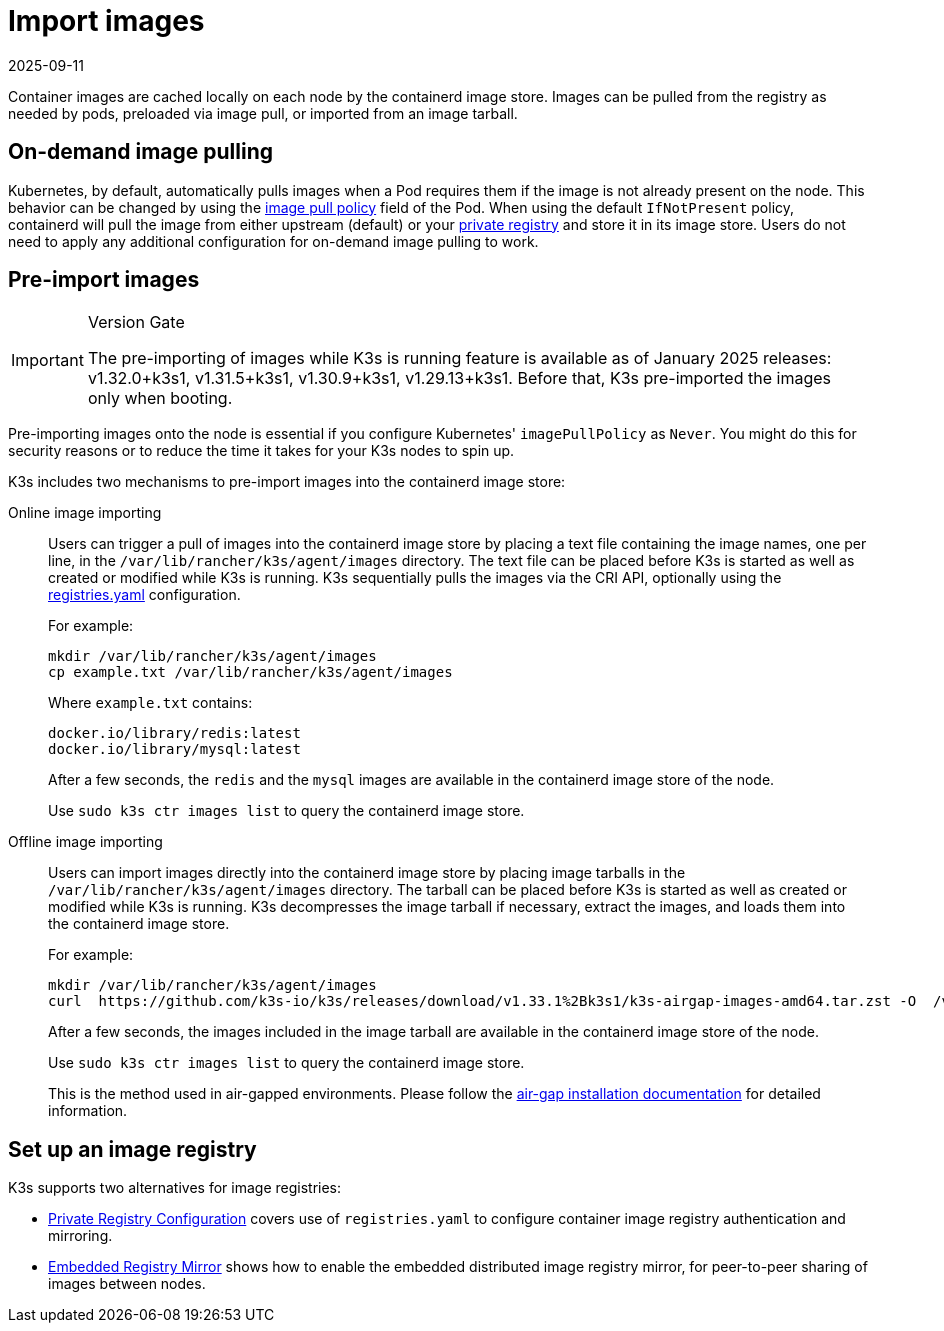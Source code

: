 = Import images
:revdate: 2025-09-11
:page-revdate: {revdate}

Container images are cached locally on each node by the containerd image store. Images can be pulled from the registry as needed by pods, preloaded via image pull, or imported from an image tarball.

== On-demand image pulling

Kubernetes, by default, automatically pulls images when a Pod requires them if the image is not already present on the node. This behavior can be changed by using the https://kubernetes.io/docs/concepts/containers/images/#image-pull-policy[image pull policy] field of the Pod. When using the default `IfNotPresent` policy, containerd will pull the image from either upstream (default) or your xref:installation/private-registry.adoc[private registry] and store it in its image store. Users do not need to apply any additional configuration for on-demand image pulling to work.


== Pre-import images

[IMPORTANT]
.Version Gate
====
The pre-importing of images while K3s is running feature is available as of January 2025 releases: v1.32.0+k3s1, v1.31.5+k3s1, v1.30.9+k3s1, v1.29.13+k3s1. Before that, K3s pre-imported the images only when booting.
====

Pre-importing images onto the node is essential if you configure Kubernetes' `imagePullPolicy` as `Never`. You might do this for security reasons or to reduce the time it takes for your K3s nodes to spin up.

K3s includes two mechanisms to pre-import images into the containerd image store:

[tabs,sync-group-id=import-images]
======
Online image importing::
+
--

Users can trigger a pull of images into the containerd image store by placing a text file containing the image names, one per line, in the `/var/lib/rancher/k3s/agent/images` directory. The text file can be placed before K3s is started as well as created or  modified while K3s is running. K3s sequentially pulls the images via the CRI API, optionally using the xref:installation/private-registry.adoc[registries.yaml] configuration.

For example:

[,bash]
----
mkdir /var/lib/rancher/k3s/agent/images
cp example.txt /var/lib/rancher/k3s/agent/images
----

Where `example.txt` contains:

----
docker.io/library/redis:latest
docker.io/library/mysql:latest
----

After a few seconds, the `redis` and the `mysql` images are available in the containerd image store of the node. 

Use `sudo k3s ctr images list` to query the containerd image store.
--

Offline image importing::
+
--
Users can import images directly into the containerd image store by placing image tarballs in the `/var/lib/rancher/k3s/agent/images` directory. The tarball can be placed before K3s is started as well as created or modified while K3s is running. K3s decompresses the image tarball if necessary, extract the images, and loads them into the containerd image store.

For example:

[,bash]
----
mkdir /var/lib/rancher/k3s/agent/images
curl  https://github.com/k3s-io/k3s/releases/download/v1.33.1%2Bk3s1/k3s-airgap-images-amd64.tar.zst -O  /var/lib/rancher/k3s/agent/images/k3s-airgap-images-amd64.tar.zst
----

After a few seconds, the images included in the image tarball are available in the containerd image store of the node. 

Use `sudo k3s ctr images list` to query the containerd image store.

This is the method used in air-gapped environments. Please follow the xref:installation/airgap.adoc[air-gap installation documentation] for detailed information.
--
======

== Set up an image registry

K3s supports two alternatives for image registries:

* xref:installation/private-registry.adoc[Private Registry Configuration] covers use of `registries.yaml` to configure container image registry authentication and mirroring.
* xref:installation/registry-mirror.adoc[Embedded Registry Mirror] shows how to enable the embedded distributed image registry mirror, for peer-to-peer sharing of images between nodes.
